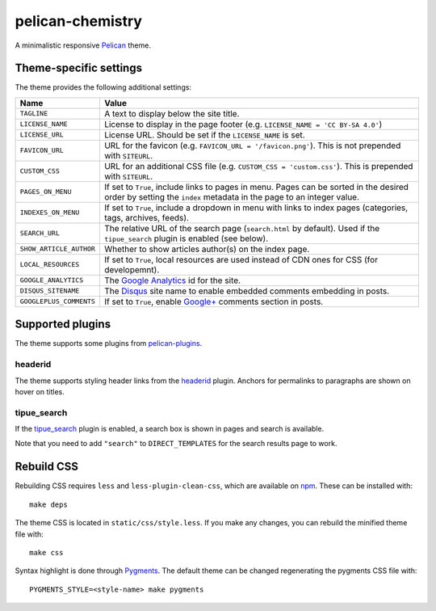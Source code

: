 =================
pelican-chemistry
=================

A minimalistic responsive Pelican_ theme.


Theme-specific settings
-----------------------

The theme provides the following additional settings:

=======================  ===================================================
Name                     Value
=======================  ===================================================
``TAGLINE``              A text to display below the site title.
``LICENSE_NAME``         License to display in the page footer (e.g.
                         ``LICENSE_NAME = 'CC BY-SA 4.0'``)
``LICENSE_URL``          License URL. Should be set if the ``LICENSE_NAME``
                         is set.
``FAVICON_URL``          URL for the favicon (e.g.
                         ``FAVICON_URL = '/favicon.png'``). This is not
                         prepended with ``SITEURL``.
``CUSTOM_CSS``           URL for an additional CSS file (e.g.
                         ``CUSTOM_CSS = 'custom.css'``). This is prepended
                         with ``SITEURL``.
``PAGES_ON_MENU``        If set to ``True``, include links to pages in menu.
                         Pages can be sorted in the desired order by setting
                         the ``index`` metadata in the page to an integer
                         value.
``INDEXES_ON_MENU``      If set to ``True``, include a dropdown in menu with
                         links to index pages (categories, tags, archives,
                         feeds).
``SEARCH_URL``           The relative URL of the search page (``search.html``
                         by default). Used if the ``tipue_search`` plugin is
                         enabled (see below).
``SHOW_ARTICLE_AUTHOR``  Whether to show articles author(s) on the index
                         page.
``LOCAL_RESOURCES``      If set to ``True``, local resources are used
                         instead of CDN ones for CSS (for developemnt).
``GOOGLE_ANALYTICS``     The `Google Analytics`_ id for the site.
``DISQUS_SITENAME``      The Disqus_ site name to enable embedded comments
                         embedding in posts.
``GOOGLEPLUS_COMMENTS``  If set to ``True``, enable `Google+`_ comments
                         section in posts.
=======================  ===================================================


Supported plugins
-----------------

The theme supports some plugins from pelican-plugins_.

headerid
~~~~~~~~

The theme supports styling header links from the headerid_ plugin. Anchors for
permalinks to paragraphs are shown on hover on titles.

tipue_search
~~~~~~~~~~~~

If the `tipue_search`_ plugin is enabled, a search box is shown in pages and
search is available.

Note that you need to add ``"search"`` to ``DIRECT_TEMPLATES`` for the search
results page to work.


Rebuild CSS
-----------

Rebuilding CSS requires ``less`` and ``less-plugin-clean-css``, which are
available on npm_. These can be installed with::

  make deps

The theme CSS is located in ``static/css/style.less``. If you make any changes,
you can rebuild the minified theme file with::

  make css

Syntax highlight is done through Pygments_. The default theme can be changed
regenerating the pygments CSS file with::

  PYGMENTS_STYLE=<style-name> make pygments


.. _Pelican: http://blog.getpelican.com/
.. _`Google Analytics`: https://analytics.google.com/
.. _Disqus: https://disqus.com/
.. _`Google+`: https://plus.google.com/
.. _pelican-plugins: https://github.com/getpelican/pelican-plugins
.. _headerid:
   https://github.com/getpelican/pelican-plugins/tree/master/headerid
.. _tipue_search:
   https://github.com/getpelican/pelican-plugins/tree/master/tipue_search
.. _npm: https://www.npmjs.com/
.. _Pygments: http://pygments.org/

